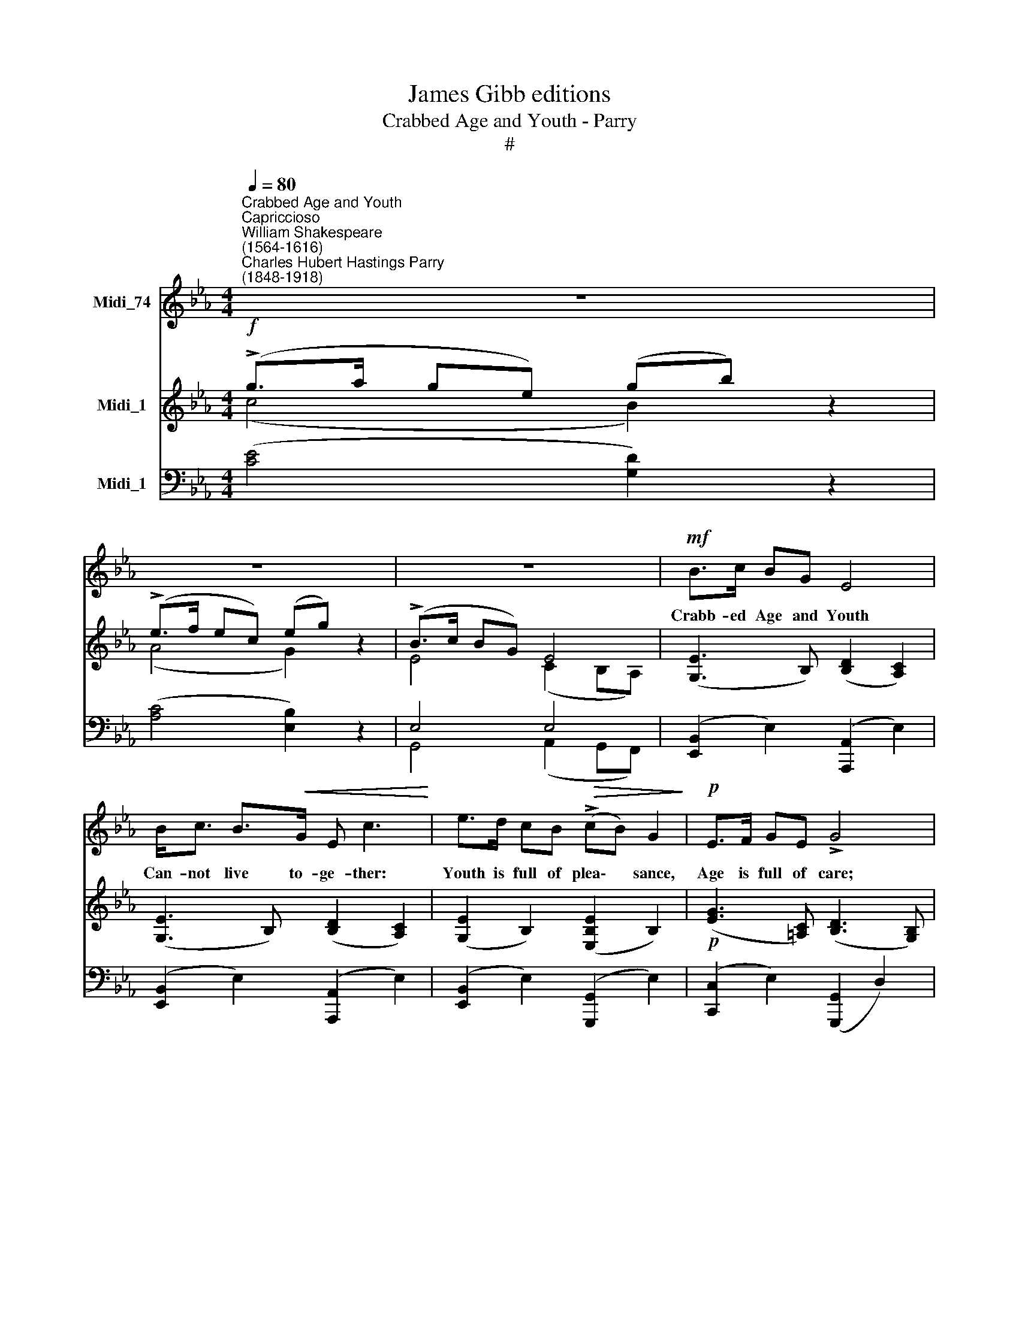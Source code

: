 X:1
T:James Gibb editions
T:Crabbed Age and Youth - Parry
T:#
%%score 1 ( 2 3 ) ( 4 5 )
L:1/8
Q:1/4=80
M:4/4
K:Eb
V:1 treble nm="Midi_74"
V:2 treble nm="Midi_1"
V:3 treble 
V:4 bass nm="Midi_1"
V:5 bass 
V:1
"^Crabbed Age and Youth""^Capriccioso""^William Shakespeare\n(1564-1616)""^Charles Hubert Hastings Parry\n(1848-1918)" z8 | %1
w: |
 z8 | z8 |!mf! B>c BG E4 | B<c B>!<(!G E c3!<)! | e>d cB!>(! (!>!cB) G2!>)! |!p! E>F GE !>!G4 | %7
w: ||Crabb- ed Age and Youth|Can- not live to- ge- ther:|Youth is full of plea\- * sance,|Age is full of care;|
"^cresc." A3 G GA F2 | B3 A AB G<E |!<(! c3 !>!d!<)!!>(! ec!>)! A2 |!mf!!>(! G3 c B G3!>)! | %11
w: Youth like sum- mer morn,|Age like win- ter wea- ther,|Youth like sum- mer brave,|Age like win- ter|
 E4 z4 | z8 | z8 |!f! B>c BG !>!e4 | d>c B=A B4 | B3 G e2 G2 | d3 =A B4 |!f! f>e de f4 | %19
w: bare:|||Youth is full of sport,|A- ge's breath is short,|Youth is nim- ble,|Age is lame.|Youth is hot and bold,|
!mf! B>=A!>(! GB F4!>)! |!f! f3 d f4- | f2 G2 c3 e | B4 z4 | z8 | %24
w: Age is weak and cold,|Youth is wild,|* and Age is|tame.||
[Q:1/4=78] z8[Q:1/4=74][Q:1/4=72][Q:1/4=70][Q:1/4=70] |!f! e4- eABc | (!>!BG) E4 z2 | %27
w: |Age * I do ab-|hor * thee,|
 e4- e"^poco rit."[Q:1/4=78]c[Q:1/4=76]d[Q:1/4=74]!<(!e | %28
w: Youth * I do a-|
[Q:1/4=72] (f[Q:1/4=70]!>!d)!<)![Q:1/4=70] B4 df | g3 f (feB)G | F4 z4 | z4!f! !>!f4- | %32
w: dore * thee; O my|Love, my Love, * * is|young~!|Age|
 f2 f2 e3 c | !>![ea]2 F2 !fermata!z4 | z8 | z8 | %36
w: * I do de-|fy thee.|||
[Q:1/4=70]"^meno mosso"!p![Q:1/4=70][Q:1/4=70] E2 F2 (GA) (GE) | (GB) d4 B>G | A6 B>G | A4 z B2 G | %40
w: O sweet shep\- * herd, *|hie * thee, For me-|thinks, For me-|thinks, for me-|
 (A!<(!B) (cd)!<)!!>(! e4!>)! | z2!p! E>F G2 A2 | (B"^poco rit."cBG BcBG | Bc B2) !fermata!z2 D2 | %44
w: thinks * thou * stay'st,|for me- thinks thou|stay'st * * * * * * *|* * * too|
[Q:1/4=80] E4 z4 |[M:4/4][Q:1/4=80][Q:1/4=80][Q:1/4=80] z8 | z8 | z8 |] %48
w: long.||||
V:2
!f! (!>!g>a ge) (gb) z2 | (!>!e>f ec) (eg) z2 | (!>!B>c BG) E4 | ([G,E]3 B,) ([B,D]2 [A,C]2) | %4
 ([G,E]3 B,) ([B,D]2 [A,C]2) | ([G,E]2 B,2) ([E,B,E]2 B,2) |!p! ([EG]3 [=A,C]) ([B,D]3 [G,B,]) | %7
 ([A,C]>E A)[A,C] [F,D]2 z2 | ([B,D]>F B)[B,D] [G,E]2 z2 | %9
!<(! ([CE]>A c)!<)![CE]!f!!>(! [EAe]2 [CEA]2!>)! | (.[B,EG]2 .[B,EB]2) z2!p! [B,D]2 | %11
!p! (!>!g>a ge) (gb) z2 | (e>f ec) (eg) z2 | (B>c BG)!<(! E4!<)! |!f! [G,E]2 z2 (c>d c)e | %15
 (!>![=A,C^F]4 [G,B,G]2) z2 | ([DBd]>[Ee] [Dd]).[B,B] [EGe]2 [B,EG]2 | ([CE=A]2 [EG]F) [DFB]4 | %18
!f! z [df] z [Bd] z [=Ac] z [FA] |!mf! z [GB] z [=EG] z [DF] z D | %20
!f! z [FBf] z [DFd] z [CFc] z [=A,C=A] | z2 [G,!courtesy!_EG]2 z2 [E,=A,E]2 | %22
 z2!f! (b>c' bg) (af) | (ge) (fd) (ec) (dB) | .[EGc]2 !>![CEG]2-"^poco rit." [CEG].[CEG] [DB]2- | %25
!f! B>c BG E4 | B>c BG E4 | (B>c BG"^poco rit." [Ee]2) ([EF]2- | %28
 [DF]2) ([B,FB]>[Cc]!<(! [B,B][Cc][Dd][Ff])!<)! | [GBeg]2 z2 z4 | (F>"^a tempo"GF).C x4 | %31
 .[D!courtesy!_Ad]2 z2 z4 | z2!f! .[DAd]2 .[EGe]2 z2 |!ff! [Acea]4 !fermata!z2!p! (ef) | %34
!p! (ec) z (f eB) z (c | BF) z (c BG) z B | [CE]2 z2 z4 | [B,GB]2 z2 [GBd]2 z2 | z2 A4 z2 | %39
 z2 A4 z2 | z2!<(! (EF!<)!!>(! GABc!>)! | B2 z2 z2!p! ([CEA]2 | %42
 [DFB]2)"^poco rit." [B,DG]2 [A,CF]2 [G,B,E]2) | !>![G,B,E]4 !fermata!z2 [F,A,D]2 | %44
!mp! (B>cBG) (A>BAF) | (GA [B,EB]2 B,2) [A,DF]2 | (E>FEC) (E>FEC) | ([G,E]4 .[Ge]2) z2 |] %48
V:3
 (c4 B2) z2 | (A4 G2) z2 | E4 (C2 B,A,) | x8 | x8 | x8 | x8 | x8 | x8 | x4 x4 | x4 x4 | %11
 (c4 B2) z2 | (A4 G2) z2 | [B,E]4 C2 B,A, | x2 x2 [EG]2 z2 | x8 | x8 | x8 | x8 | x8 | x8 | x4 x4 | %22
 z2 [df]2- [df]2 [ce]2 | [Bd]2 [Ac]2 [GB]2 [FA]2 | x4 x2 FG | E2 D4 C2 | E2 D4 C2 | E4 x4 | x4 x4 | %29
 x4 x4 | [=A,E]2 x2 .F.=A.c.e | x4 x4 | x4 x4 | x4 x4 | A2 z2 G2 z2 | D2 z2 E2 z2 | x4 x4 | x4 x4 | %38
 z2 (E2 D2) z2 | z2 (C2 B,2) z2 | z2 E2- E4 | E2 z2 z2 x2 | x4 x4 | x4 x4 | E4 E4- | E2 x2 x4 | %46
 G,2 A,2 G,2 F,2 | x4 x4 |] %48
V:4
 ([CE]4 [G,D]2) z2 | ([A,C]4 [E,B,]2) z2 | E,4 E,4 | ([E,,B,,]2 E,2) ([A,,,A,,]2 E,2) | %4
 ([E,,B,,]2 E,2) ([A,,,A,,]2 E,2) | ([E,,B,,]2 E,2) ([G,,,G,,]2 E,2) | %6
 ([C,,C,]2 E,2) ([G,,,G,,]2 D,2) |"^cresc." [F,,,F,,]3 F,, ([A,,,A,,]>C, D,B,,) | %8
 [G,,,G,,]3 [G,,,G,,] ([C,,C,]>D, E,)C, | [A,,,A,,]2 [E,A,]2 [F,,,F,,]2 [E,A,]2 | %10
 [B,,,B,,]2 [B,,G,]2 z2!p! [B,,A,]2 | ([CE]4 [G,D]2) z2 | ([A,C]4 [E,B,]2) z2 |!p! E,4 E,4 | %14
!f! [E,,B,,E,]2 z2 [C,!courtesy!=G,A,]2 z2 | [D,,D,]4- ([D,,D,]>[C,,C,] [B,,,B,,][=A,,,=A,,]) | %16
 [G,,,G,,]2 [G,,D,G,]2 [C,,C,]2 [C,G,]2 | [F,,F,]4- ([F,,F,]>[E,,E,] [D,,D,][B,,,B,,]) | %18
 [DF] z [B,D] z [=A,C] z [F,A,] z | [G,B,] z [=E,G,] z [D,F,] z [D,,D,] z | %20
 [D,D] z [C,B,] z [=A,,=A,] z [F,,F,] z | [!courtesy!_E,,!courtesy!_E,]4 [C,,C,]4 | %22
 [B,,,B,,]2[K:treble] (B>c BG) (AF) | (GE) (FD)[K:bass] (EC) (DB,) | %24
 .[E,G,C]2 z2 [B,,,B,,]2 [B,,A,]2 |"^a tempo" [E,,B,,G,]2 [E,G,]2 [A,,,A,,]2 [A,,E,]2 | %26
 [E,,B,,]2 [E,G,]2 [A,,,A,,]2 [A,,E,A,]2 | [E,,B,,]2 [E,G,]2 [C,,C,]2 [C,=A,]2 | %28
 [B,,,B,,]2 F,4 x2 | [G,,E,B,]2 z2 z4 | [C,E,F,]2 z2 z =A,CE | [=B,,F,_A,]2 z2 z4 | %32
 z2 [=B,,F,A,]2 [C,G,]2 z2 | [F,,C,E,A,]4 !fermata!z4 |!p! [CE]2 z2 [B,E]2 z2 | %35
 [A,B,]2 z2 [G,B,]2 z2 | [C,G,]2 z2 z4 | [G,,D,G,]2 z2 [G,D]2 z2 | z2 A,4 z2 | z2 F,4 z2 | %40
 z2 A,2 G,F,G,A, | G,2 z2 z4 | z8 | !>!!fermata![B,,,B,,]8 |"^a tempo"!mp! [E,,B,,G,]2 E,2 C2 CA, | %45
 B,2 (G,,A,, B,,2) B,,2- | B,,2 C,2 B,,2 A,,2 | ([E,,B,,]4 .[E,B,]2) z2 |] %48
V:5
 x8 | x8 | G,,4 (A,,2 G,,F,,) | x8 | x8 | x8 | x8 | x8 | x8 | x8 | x8 | x8 | x4 x4 | %13
 G,,4 (G,,2 A,,F,,) | x4 x4 | x8 | x8 | x8 | x8 | x8 | x8 | x4 x4 | x2[K:treble] [DF]4 [CE]2 | %23
 [B,D]2 [A,C]2[K:bass] [G,B,]2 [F,A,]2 | x8 | x8 | x8 | x4 x4 | x2 D,>E, D,E,F,B, | x4 x4 | x8 | %31
 x8 | x8 | x8 | x8 | x8 | x8 | x4 x4 | z2 (G,2 F,2) z2 | z2 (E,2 D,2) z2 | z2 C,2 B,,4- | %41
 B,,2 z2 z4 | x4 x4 | x8 | x4 E,4- | E,2 x2 x2 B,,,2 | E,,8 | x4 x4 |] %48

